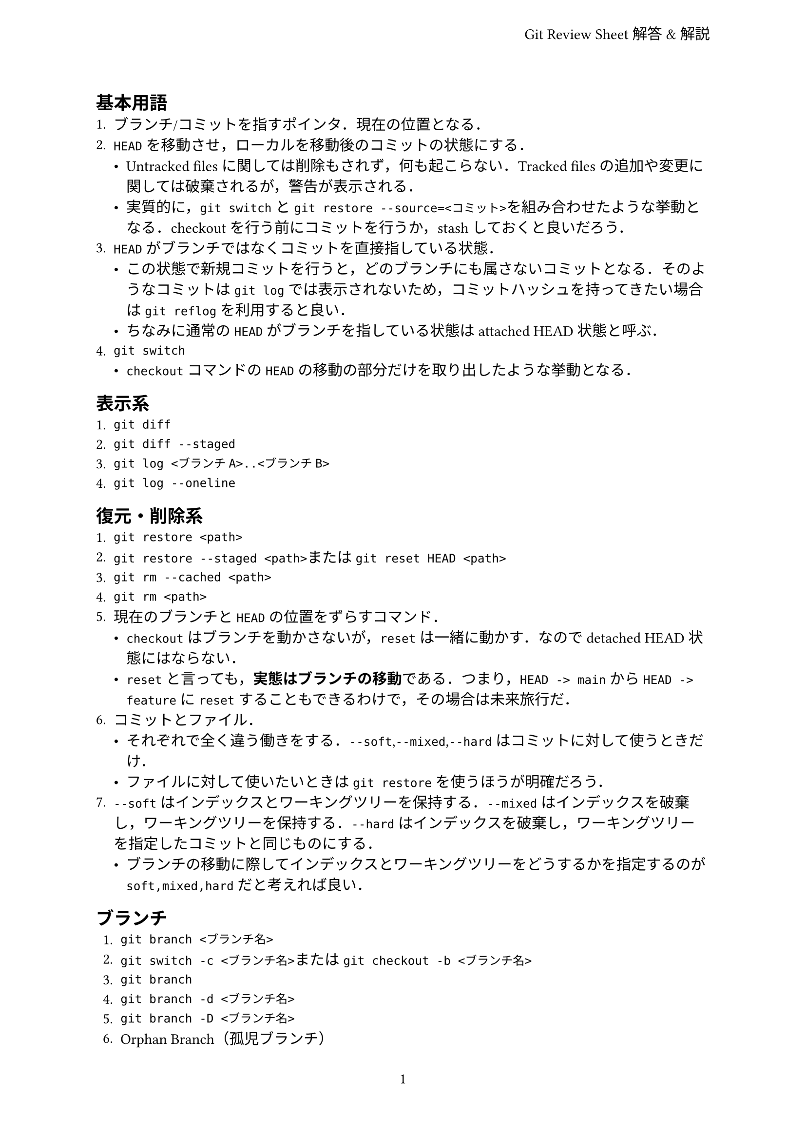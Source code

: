#set page(
  paper: "a4",
  header: align(
    right + horizon,
    "Git Review Sheet解答&解説",
  ),
  numbering: "1",
)

== 基本用語
+ ブランチ/コミットを指すポインタ．現在の位置となる．
+ `HEAD`を移動させ，ローカルを移動後のコミットの状態にする．
  - Untracked filesに関しては削除もされず，何も起こらない．Tracked filesの追加や変更に関しては破棄されるが，警告が表示される．
  - 実質的に，`git switch`と`git restore --source=<コミット>`を組み合わせたような挙動となる．checkoutを行う前にコミットを行うか，stashしておくと良いだろう．
+ `HEAD`がブランチではなくコミットを直接指している状態．
  - この状態で新規コミットを行うと，どのブランチにも属さないコミットとなる．そのようなコミットは`git log`では表示されないため，コミットハッシュを持ってきたい場合は`git reflog`を利用すると良い．
  - ちなみに通常の`HEAD`がブランチを指している状態はattached HEAD状態と呼ぶ．
+ `git switch`
  - `checkout`コマンドの`HEAD`の移動の部分だけを取り出したような挙動となる．

== 表示系
+ `git diff`
+ `git diff --staged`
+ `git log <ブランチA>..<ブランチB>`
+ `git log --oneline`

== 復元・削除系
+ `git restore <path>`
+ `git restore --staged <path>`または`git reset HEAD <path>`
+ `git rm --cached <path>`
+ `git rm <path>`
+ 現在のブランチと`HEAD`の位置をずらすコマンド．
  - `checkout`はブランチを動かさないが，`reset`は一緒に動かす．なのでdetached HEAD状態にはならない．
  - `reset`と言っても，*実態はブランチの移動*である．つまり，`HEAD -> main`から`HEAD -> feature`に`reset`することもできるわけで，その場合は未来旅行だ．
+ コミットとファイル．
  - それぞれで全く違う働きをする．`--soft`,`--mixed`,`--hard`はコミットに対して使うときだけ．
  - ファイルに対して使いたいときは`git restore`を使うほうが明確だろう．
+ `--soft`はインデックスとワーキングツリーを保持する．`--mixed`はインデックスを破棄し，ワーキングツリーを保持する．`--hard`はインデックスを破棄し，ワーキングツリーを指定したコミットと同じものにする．
  - ブランチの移動に際してインデックスとワーキングツリーをどうするかを指定するのが`soft,mixed,hard`だと考えれば良い．

== ブランチ
+ `git branch <ブランチ名>`
+ `git switch -c <ブランチ名>`または`git checkout -b <ブランチ名>`
+ `git branch`
+ `git branch -d <ブランチ名>`
+ `git branch -D <ブランチ名>`
+ Orphan Branch（孤児ブランチ）
  - 通常，orphan branchとのマージはエラーになるが，強制的にマージすることもでき，その場合は全てがコンクリフト扱いとなる．
  - GitHub Pagesブランチとか，ドキュメント用ブランチを切るときなどに有効活用されてたり．
+ fast-forwardマージの場合，マージ先ブランチは一直線の履歴となり，マージコミットは作成されない．non-fast-forwardマージは，分岐した履歴をマージする際に新しくマージコミットが作られる．
  - 当然ながら，ffマージはマージ先ブランチがマージ元ブランチの親になっている場合しか使えない．
+ `git merge --abort`
+ `git rebase <コミット>`
  - これを使えば全部のマージをffにすることもできる．
+ `-i`
  - 例えば，Featureブランチで雑にコミットしていた履歴を整えつつ，mainブランチにrebaseするときなどに使える．
  - 粒度高->低にするのはできるけど，逆は難しいのでやっぱりこまめにコミットしておこう．

== リモートリポジトリ
+ `git remote add <名前> <URL>`
  - `git clone`した際のリモート名は，デフォルトで`origin`と付けられる．
+ `git remote set-url <名前> <URL>`
+ `git branch -vv`
+ `git branch -r`
+ `git fetch`
+ - `git log main..origin/main`
  - `git log origin/main..main`
+ `git merge origin/main`または`git rebase origin/main`
+ `git pull`

== その他
+ `git stash`
  - いろいろできる．untracked filesにも使えて，一時的な退避領域として便利．
+ `git commit --amend`
+ `git cherry-pick <コミット>`
+ `git revert <コミット>`
+ `git reflog`
